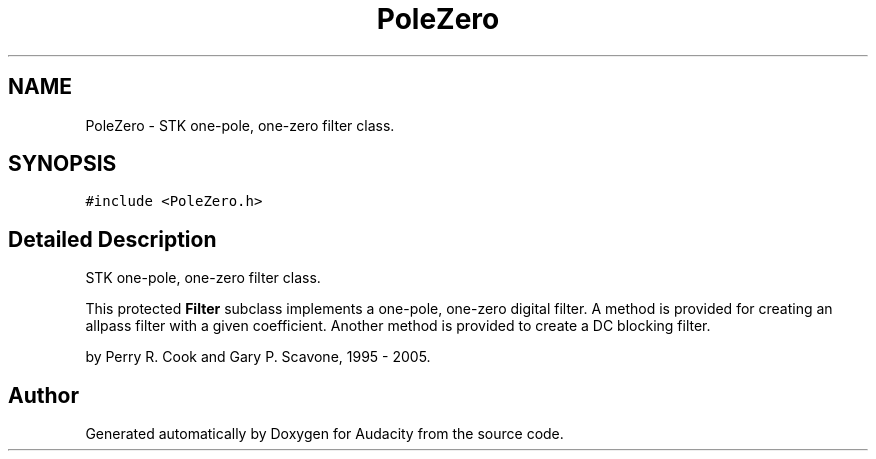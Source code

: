 .TH "PoleZero" 3 "Thu Apr 28 2016" "Audacity" \" -*- nroff -*-
.ad l
.nh
.SH NAME
PoleZero \- STK one-pole, one-zero filter class\&.  

.SH SYNOPSIS
.br
.PP
.PP
\fC#include <PoleZero\&.h>\fP
.SH "Detailed Description"
.PP 
STK one-pole, one-zero filter class\&. 

This protected \fBFilter\fP subclass implements a one-pole, one-zero digital filter\&. A method is provided for creating an allpass filter with a given coefficient\&. Another method is provided to create a DC blocking filter\&.
.PP
by Perry R\&. Cook and Gary P\&. Scavone, 1995 - 2005\&. 

.SH "Author"
.PP 
Generated automatically by Doxygen for Audacity from the source code\&.
